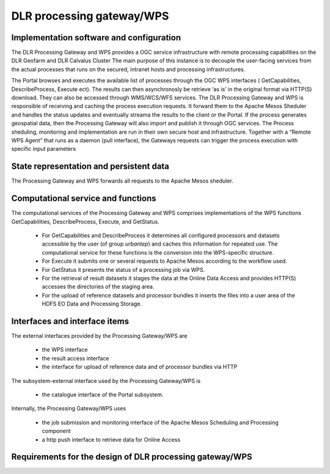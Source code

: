 .. _dlrpc_ProcessingGatewayWPS :

DLR processing gateway/WPS
==========================

Implementation software and configuration
-----------------------------------------

The DLR Processing Gateway and WPS provides a OGC service infrastructure with remote processing capabilities on the DLR Geofarm and DLR Calvalus Cluster 
The main purpose of this instance is to decouple the user-facing services from the actual processes that runs on the secured, intranet hosts and processing infrastructures.

The Portal browses and executes the available list of processes through the OGC WPS interfaces ( GetCapabilities, DescribeProcess, Execute ect). The results can then asynchronosly  be retrieve ‘as is’ in the original format via HTTP(S) download. They can also be accessed through WMS/WCS/WFS services.
The DLR Processing Gateway and WPS is responsible of receiving and caching the process execution requests. It forward them to the Apache Mesos Sheduler and handles the status updates and eventually streama the results to the client or the Portal. If the process generates geospatial data, then the Processing Gateway will also import and publish it through OGC services.
The Process sheduling, monitoring and implementation are run in their own secure host and infrastructure. Together with a “Remote WPS Agent” that runs as a daemon (pull interface), the Gateways requests can trigger the process execution with specific input parameters


State representation and persistent data
----------------------------------------

The Processing Gateway and WPS forwards all requests to the Apache Mesos sheduler. 


Computational service and functions
-----------------------------------

The computational services of the Processing Gateway and WPS comprises implementations of the WPS functions GetCapabilities, DescribeProcess, Execute, and GetStatus. 

 * For GetCapabilities and DescribeProcess it determines all configured processors and datasets accessible by the user (of group *urbantep*) and caches this information for repeated use. The computational service for these functions is the conversion into the WPS-specific structure. 
 * For Execute it submits one or several requests to Apache Mesos according to the workflow used.
 * For GetStatus it presents the status of a processing job  via WPS.
 * For the retrieval of result datasets it stages the data at the Online Data Access and provides HTTP(S) accesses the directories of the staging area.
 * For the upload of reference datasets and processor bundles it inserts the files into a user area of the HDFS EO Data and Processing Storage.

Interfaces and interface items
------------------------------

The external interfaces provided by the Processing Gateway/WPS are 

 * the WPS interface
 * the result access interface
 * the interface for upload of reference data and of processor bundles via HTTP

The subsystem-external interface used by the Processing Gateway/WPS is 

 * the catalogue interface of the Portal subsystem. 

Internally, the Processing Gateway/WPS uses 

 * the job submission and monitoring interface of the Apache Mesos Scheduling and Processing component
 * a http push interface to retrieve data for Online Access



Requirements for the design of DLR processing gateway/WPS
---------------------------------------------------------

.. req:: TS-FUN-640
  :show:

  (WPS interface) The Processing Request Gateway/WPS provides an OGC WPS 1.0 interface with functions GetCapabilities, DescribeProcess, Execute, and GetStatus.

.. req:: TS-FUN-645
  :show:

  (Processing mode) The Processing Request Gateway/WPS supports asynchronous requests and the retrieval of intermediate and final status with GetStatus.

.. req:: TS-FUN-650
  :show:

  (Process offerings) The Processing Request Gateway/WPS provides the set of processor offerings with parameters and input datasets with the functions GetCapabilities and DescribeProcess. Spatial and temporal selection is among the parameters of the Execute request.

.. req:: TS-FUN-680
  :show:

  (Deployment) Execute requests received are translated to Apache Mesos requests forwarded to Scheduling and Processing. This results into processing with the selected processor.

.. req:: TS-FUN-690
  :show:

  (Processing result provision) The Processing Request Gateway/WPS caches the results to the Online Data Access storage and provides them via HTTP(S).

.. req:: TS-FUN-700
  :show:

  (Catalogue entry) Either the Processing Request Gateway/WPS or Apache Mesos generates a metadata record and submits it to the Portal catalogue.

.. req:: TS-FUN-720
  :show:

  (Reference data upload) The Processing Request Gateway/WPS provides a HTTP(S) interface for the upload of reference data and caches it for the pickup of the processor (pull infrastructure).

.. req:: TS-FUN-740
  :show:

  (Software upload) The Processing Request Gateway/WPS provides a HTTP interface for the upload of (well-known) user-provided processors (probably in  form of docker images). Provided Processors will be vetted by Operator prior to deployment into Processing center. 

.. req:: TS-PER-610
  :show:

  (Response time) The Processing Request Gateway/WPS returns an Execute response with the identifier and an intermediate status upon submission of the Execute request.

.. req:: TS-SEC-610
  :show:

  (Authentication) A dedicated portal user is authorized to access the WPS and shedule executions and data retrival.

.. req:: TS-ICD-210
  :show:

  (GC Web Processing Service Interface)  WPS supports OGC WPS version 1.0 with functions GetCapabilities, DescribeProcess, Execute, and in addition GetStatus.

.. req:: TS-ICD-220 Result Access Interface
  :show:

  The Processing Request Gateway/WPS provides the result datasets stored in the staging area of Online Data Access via its HTTP(S) interface.

.. req:: TS-ICD-230
  :show:

  (Processor and Reference Data Upload Interface) The Processing Request Gateway/WPS provides a HTTPS interface for the upload of processor bundles by well-known users.

